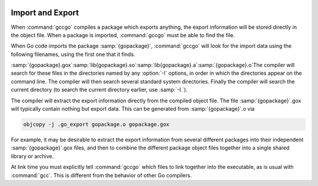   .. _import-and-export:

Import and Export
-----------------

When :command:`gccgo` compiles a package which exports anything, the
export information will be stored directly in the object file.  When a
package is imported, :command:`gccgo` must be able to find the file.

.. index:: .gox

When Go code imports the package :samp:`{gopackage}`, :command:`gccgo`
will look for the import data using the following filenames, using the
first one that it finds.

:samp:`{gopackage}.gox`:samp:`lib{gopackage}.so`:samp:`lib{gopackage}.a`:samp:`{gopackage}.o`The compiler will search for these files in the directories named by
any :option:`-I` options, in order in which the directories appear on
the command line.  The compiler will then search several standard
system directories.  Finally the compiler will search the current
directory (to search the current directory earlier, use :samp:`-I.`).

The compiler will extract the export information directly from the
compiled object file.  The file :samp:`{gopackage}`.gox will
typically contain nothing but export data.  This can be generated from
:samp:`{gopackage}`.o via

.. code-block:: c++

  objcopy -j .go_export gopackage.o gopackage.gox

For example, it may be desirable to extract the export information
from several different packages into their independent
:samp:`{gopackage}`.gox files, and then to combine the different
package object files together into a single shared library or archive.

At link time you must explicitly tell :command:`gccgo` which files to
link together into the executable, as is usual with :command:`gcc`.
This is different from the behavior of other Go compilers.

